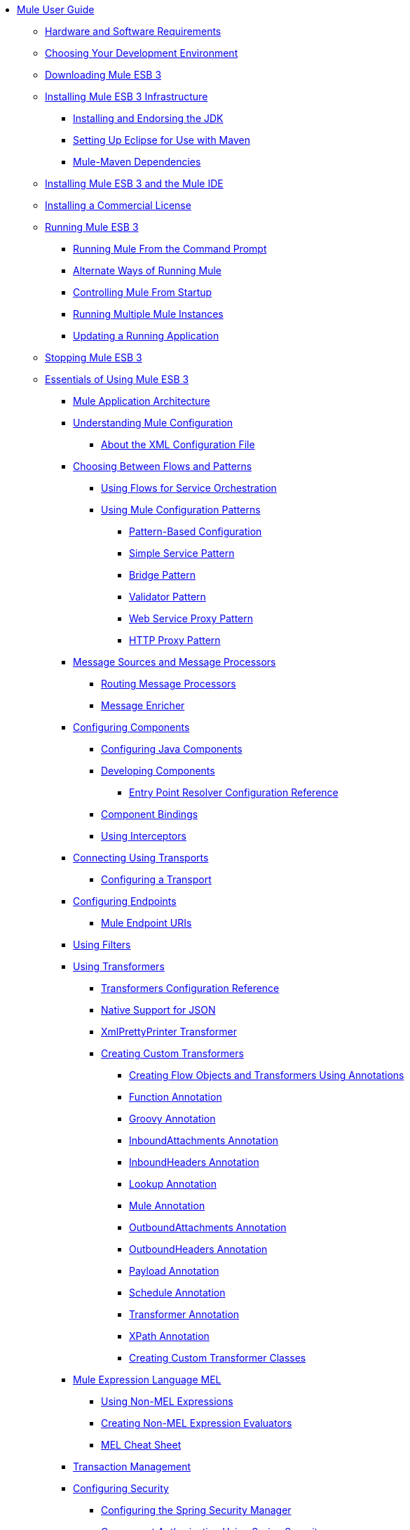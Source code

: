 // TOC File

* link:/mule-user-guide/v/3.3/index[Mule User Guide]
** link:/mule-user-guide/v/3.3/hardware-and-software-requirements[Hardware and Software Requirements]
** link:/mule-user-guide/v/3.3/choosing-your-development-environment[Choosing Your Development Environment]
** link:/mule-user-guide/v/3.3/downloading-mule-esb-3[Downloading Mule ESB 3]
** link:/mule-user-guide/v/3.3/installing-mule-esb-3-infrastructure[Installing Mule ESB 3 Infrastructure]
*** link:/mule-user-guide/v/3.3/installing-and-endorsing-the-jdk[Installing and Endorsing the JDK]
*** link:/mule-user-guide/v/3.3/setting-up-eclipse-for-use-with-maven[Setting Up Eclipse for Use with Maven]
*** link:/mule-user-guide/v/3.3/mule-maven-dependencies[Mule-Maven Dependencies]
** link:/mule-user-guide/v/3.3/installing-mule-esb-3-and-the-mule-ide[Installing Mule ESB 3 and the Mule IDE]
** link:/mule-user-guide/v/3.3/installing-a-commercial-license[Installing a Commercial License]
** link:/mule-user-guide/v/3.3/running-mule-esb-3[Running Mule ESB 3]
*** link:/mule-user-guide/v/3.3/running-mule-from-the-command-prompt[Running Mule From the Command Prompt]
*** link:/mule-user-guide/v/3.3/alternate-ways-of-running-mule[Alternate Ways of Running Mule]
*** link:/mule-user-guide/v/3.3/controlling-mule-from-startup[Controlling Mule From Startup]
*** link:/mule-user-guide/v/3.3/running-multiple-mule-instances[Running Multiple Mule Instances]
*** link:/mule-user-guide/v/3.3/updating-a-running-application[Updating a Running Application]
** link:/mule-user-guide/v/3.3/stopping-mule-esb-3[Stopping Mule ESB 3]
** link:/mule-user-guide/v/3.3/essentials-of-using-mule-esb-3[Essentials of Using Mule ESB 3]
*** link:/mule-user-guide/v/3.3/mule-application-architecture[Mule Application Architecture]
*** link:/mule-user-guide/v/3.3/understanding-mule-configuration[Understanding Mule Configuration]
**** link:/mule-user-guide/v/3.3/about-the-xml-configuration-file[About the XML Configuration File]
*** link:/mule-user-guide/v/3.3/choosing-between-flows-and-patterns[Choosing Between Flows and Patterns]
**** link:/mule-user-guide/v/3.3/using-flows-for-service-orchestration[Using Flows for Service Orchestration]
**** link:/mule-user-guide/v/3.3/using-mule-configuration-patterns[Using Mule Configuration Patterns]
***** link:/mule-user-guide/v/3.3/pattern-based-configuration[Pattern-Based Configuration]
***** link:/mule-user-guide/v/3.3/simple-service-pattern[Simple Service Pattern]
***** link:/mule-user-guide/v/3.3/bridge-pattern[Bridge Pattern]
***** link:/mule-user-guide/v/3.3/validator-pattern[Validator Pattern]
***** link:/mule-user-guide/v/3.3/web-service-proxy-pattern[Web Service Proxy Pattern]
***** link:/mule-user-guide/v/3.3/http-proxy-pattern[HTTP Proxy Pattern]
*** link:/mule-user-guide/v/3.3/message-sources-and-message-processors[Message Sources and Message Processors]
**** link:/mule-user-guide/v/3.3/routing-message-processors[Routing Message Processors]
**** link:/mule-user-guide/v/3.3/message-enricher[Message Enricher]
*** link:/mule-user-guide/v/3.3/configuring-components[Configuring Components]
**** link:/mule-user-guide/v/3.3/configuring-java-components[Configuring Java Components]
**** link:/mule-user-guide/v/3.3/developing-components[Developing Components]
***** link:/mule-user-guide/v/3.3/entry-point-resolver-configuration-reference[Entry Point Resolver Configuration Reference]
**** link:/mule-user-guide/v/3.3/component-bindings[Component Bindings]
**** link:/mule-user-guide/v/3.3/using-interceptors[Using Interceptors]
*** link:/mule-user-guide/v/3.3/connecting-using-transports[Connecting Using Transports]
**** link:/mule-user-guide/v/3.3/configuring-a-transport[Configuring a Transport]
*** link:/mule-user-guide/v/3.3/configuring-endpoints[Configuring Endpoints]
**** link:/mule-user-guide/v/3.3/mule-endpoint-uris[Mule Endpoint URIs]
*** link:/mule-user-guide/v/3.3/using-filters[Using Filters]
*** link:/mule-user-guide/v/3.3/using-transformers[Using Transformers]
**** link:/mule-user-guide/v/3.3/transformers-configuration-reference[Transformers Configuration Reference]
**** link:/mule-user-guide/v/3.3/native-support-for-json[Native Support for JSON]
**** link:/mule-user-guide/v/3.3/xmlprettyprinter-transformer[XmlPrettyPrinter Transformer]
**** link:/mule-user-guide/v/3.3/creating-custom-transformers[Creating Custom Transformers]
***** link:/mule-user-guide/v/3.3/creating-flow-objects-and-transformers-using-annotations[Creating Flow Objects and Transformers Using Annotations]
***** link:/mule-user-guide/v/3.3/function-annotation[Function Annotation]
***** link:/mule-user-guide/v/3.3/groovy-annotation[Groovy Annotation]
***** link:/mule-user-guide/v/3.3/inboundattachments-annotation[InboundAttachments Annotation]
***** link:/mule-user-guide/v/3.3/inboundheaders-annotation[InboundHeaders Annotation]
***** link:/mule-user-guide/v/3.3/lookup-annotation[Lookup Annotation]
***** link:/mule-user-guide/v/3.3/mule-annotation[Mule Annotation]
***** link:/mule-user-guide/v/3.3/outboundattachments-annotation[OutboundAttachments Annotation]
***** link:/mule-user-guide/v/3.3/outboundheaders-annotation[OutboundHeaders Annotation]
***** link:/mule-user-guide/v/3.3/payload-annotation[Payload Annotation]
***** link:/mule-user-guide/v/3.3/schedule-annotation[Schedule Annotation]
***** link:/mule-user-guide/v/3.3/transformer-annotation[Transformer Annotation]
***** link:/mule-user-guide/v/3.3/xpath-annotation[XPath Annotation]
***** link:/mule-user-guide/v/3.3/creating-custom-transformer-classes[Creating Custom Transformer Classes]
*** link:/mule-user-guide/v/3.3/mule-expression-language-mel[Mule Expression Language MEL]
**** link:/mule-user-guide/v/3.3/using-non-mel-expressions[Using Non-MEL Expressions]
**** link:/mule-user-guide/v/3.3/creating-non-mel-expression-evaluators[Creating Non-MEL Expression Evaluators]
**** link:/mule-user-guide/v/3.3/mel-cheat-sheet[MEL Cheat Sheet]
*** link:/mule-user-guide/v/3.3/transaction-management[Transaction Management]
*** link:/mule-user-guide/v/3.3/configuring-security[Configuring Security]
**** link:/mule-user-guide/v/3.3/configuring-the-spring-security-manager[Configuring the Spring Security Manager]
**** link:/mule-user-guide/v/3.3/component-authorization-using-spring-security[Component Authorization Using Spring Security]
**** link:/mule-user-guide/v/3.3/setting-up-ldap-provider-for-spring-security[Setting up LDAP Provider for Spring Security]
**** link:/mule-user-guide/v/3.3/upgrading-from-acegi-to-spring-security[Upgrading from Acegi to Spring Security]
**** link:/mule-user-guide/v/3.3/encryption-strategies[Encryption Strategies]
**** link:/mule-user-guide/v/3.3/pgp-security[PGP Security]
**** link:/mule-user-guide/v/3.3/jaas-security[Jaas Security]
**** link:/mule-user-guide/v/3.3/saml-module[SAML Module]
*** link:/mule-user-guide/v/3.3/error-handling[Error Handling]
**** link:/mule-user-guide/v/3.3/catch-exception-strategy[Catch Exception Strategy]
**** link:/mule-user-guide/v/3.3/rollback-exception-strategy[Rollback Exception Strategy]
**** link:/mule-user-guide/v/3.3/reference-exception-strategy[Reference Exception Strategy]
**** link:/mule-user-guide/v/3.3/choice-exception-strategy[Choice Exception Strategy]
**** link:/mule-user-guide/v/3.3/exception-strategy-most-common-use-cases[Exception Strategy Most Common Use Cases]
*** link:/mule-user-guide/v/3.3/using-web-services[Using Web Services]
**** link:/mule-user-guide/v/3.3/proxying-web-services[Proxying Web Services]
**** link:/mule-user-guide/v/3.3/using-.net-web-services-with-mule[Using .NET Web Services with Mule]
**** link:/mule-user-guide/v/3.3/web-service-wrapper[Web Service Wrapper]
** link:/mule-user-guide/v/3.3/anypoint-enterprise-security[Anypoint Enterprise Security]
*** link:/mule-user-guide/v/3.3/installing-anypoint-enterprise-security[Installing Anypoint Enterprise Security]
*** link:/mule-user-guide/v/3.3/mule-secure-token-service[Mule Secure Token Service]
**** link:/mule-user-guide/v/3.3/creating-an-oauth-2.0a-web-service-provider[Creating an Oauth 2.0 Web Service Provider]
**** link:/mule-user-guide/v/3.3/authorization-grant-types[Authorization Grant Types]
*** link:/mule-user-guide/v/3.3/mule-credentials-vault[Mule Credentials Vault]
*** link:/mule-user-guide/v/3.3/mule-message-encryption-processor[Mule Message Encryption Processor]
**** link:/mule-user-guide/v/3.3/pgp-encrypter[PGP Encrypter]
*** link:/mule-user-guide/v/3.3/mule-digital-signature-processor[Mule Digital Signature Processor]
*** link:/mule-user-guide/v/3.3/mule-filter-processor[Mule Filter Processor]
*** link:/mule-user-guide/v/3.3/mule-crc32-processor[Mule CRC32 Processor]
*** link:/mule-user-guide/v/3.3/anypoint-enterprise-security-example-application[Anypoint Enterprise Security Example Application]
*** link:/mule-user-guide/v/3.3/mule-sts-oauth-2.0a-example-application[Mule STS Oauth 2.0 Example Application]
** link:/mule-user-guide/v/3.3/advanced-usage-of-mule-esb[Advanced Usage of Mule ESB]
*** link:/mule-user-guide/v/3.3/storing-objects-in-the-registry[Storing Objects in the Registry]
*** link:/mule-user-guide/v/3.3/object-scopes[Object Scopes]
*** link:/mule-user-guide/v/3.3/using-mule-with-spring[Using Mule with Spring]
**** link:/mule-user-guide/v/3.3/sending-and-receiving-mule-events-in-spring[Sending and Receiving Mule Events in Spring]
**** link:/mule-user-guide/v/3.3/spring-application-contexts[Spring Application Contexts]
**** link:/mule-user-guide/v/3.3/using-spring-beans-as-flow-components[Using Spring Beans as Flow Components]
*** link:/mule-user-guide/v/3.3/configuring-properties[Configuring Properties]
*** link:/mule-user-guide/v/3.3/streaming[Streaming]
*** link:/mule-user-guide/v/3.3/about-configuration-builders[About Configuration Builders]
*** link:/mule-user-guide/v/3.3/internationalizing-strings[Internationalizing Strings]
*** link:/mule-user-guide/v/3.3/bootstrapping-the-registry[Bootstrapping the Registry]
*** link:/mule-user-guide/v/3.3/tuning-performance[Tuning Performance]
*** link:/mule-user-guide/v/3.3/mule-agents[Mule Agents]
**** link:/mule-user-guide/v/3.3/agent-security-disabled-weak-ciphers[Agent Security: Disabled Weak Ciphers]
**** link:/mule-user-guide/v/3.3/jmx-management[JMX Management]
*** link:/mule-user-guide/v/3.3/mule-object-stores[Mule Object Stores]
*** link:/mule-user-guide/v/3.3/flow-processing-strategies[Flow Processing Strategies]
*** link:/mule-user-guide/v/3.3/reliability-patterns[Reliability Patterns]
*** link:/mule-user-guide/v/3.3/configuring-reconnection-strategies[Configuring Reconnection Strategies]
*** link:/mule-user-guide/v/3.3/using-the-mule-client[Using the Mule Client]
*** link:/mule-user-guide/v/3.3/passing-additional-arguments-to-the-jvm-to-control-mule[Passing Additional Arguments to the JVM to Control Mule]
** link:/mule-user-guide/v/3.3/mule-high-availability-ha-clusters[Mule High Availability HA Clusters]
*** link:/mule-user-guide/v/3.3/evaluating-mule-high-availability-clusters-demo[Evaluating Mule High Availability Clusters Demo]
**** link:/mule-user-guide/v/3.3/1-installing-the-demo-bundle[1 - Installing the Demo Bundle]
**** link:/mule-user-guide/v/3.3/2-creating-a-cluster[2 - Creating a Cluster]
**** link:/mule-user-guide/v/3.3/3-deploying-an-application[3 - Deploying an Application]
**** link:/mule-user-guide/v/3.3/4-applying-load-to-the-cluster[4 - Applying Load to the Cluster]
**** link:/mule-user-guide/v/3.3/5-witnessing-failover[5 - Witnessing Failover]
**** link:/mule-user-guide/v/3.3/6-troubleshooting-and-next-steps[6 - Troubleshooting and Next Steps]
** link:/mule-user-guide/v/3.3/extending-mule-esb-3[Extending Mule ESB 3]
*** link:/mule-user-guide/v/3.3/extending-components[Extending Components]
*** link:/mule-user-guide/v/3.3/custom-message-processors[Custom Message Processors]
*** link:/mule-user-guide/v/3.3/creating-example-archetypes[Creating Example Archetypes]
*** link:/mule-user-guide/v/3.3/creating-a-custom-xml-namespace[Creating a Custom XML Namespace]
*** link:/mule-user-guide/v/3.3/creating-module-archetypes[Creating Module Archetypes]
*** link:/mule-user-guide/v/3.3/creating-catalog-archetypes[Creating Catalog Archetypes]
*** link:/mule-user-guide/v/3.3/creating-project-archetypes[Creating Project Archetypes]
*** link:/mule-user-guide/v/3.3/creating-transports[Creating Transports]
**** link:/mule-user-guide/v/3.3/transport-archetype[Transport Archetype]
**** link:/mule-user-guide/v/3.3/transport-service-descriptors[Transport Service Descriptors]
*** link:/mule-user-guide/v/3.3/creating-custom-routers[Creating Custom Routers]
** link:/mule-user-guide/v/3.3/deploying-mule-esb-3[Deploying Mule ESB 3]
*** link:/mule-user-guide/v/3.3/deployment-scenarios[Deployment Scenarios]
**** link:/mule-user-guide/v/3.3/choosing-the-right-topology[Choosing the Right Topology]
**** link:/mule-user-guide/v/3.3/embedding-mule-in-a-java-application-or-webapp[Embedding Mule in a Java Application or Webapp]
**** link:/mule-user-guide/v/3.3/deploying-mule-to-jboss[Deploying Mule to JBoss]
***** link:/mule-user-guide/v/3.3/mule-as-mbean[Mule as MBean]
**** link:/mule-user-guide/v/3.3/deploying-mule-to-weblogic[Deploying Mule to WebLogic]
**** link:/mule-user-guide/v/3.3/deploying-mule-to-websphere[Deploying Mule to WebSphere]
**** link:/mule-user-guide/v/3.3/deploying-mule-as-a-service-to-tomcat[Deploying Mule as a Service to Tomcat]
**** link:/mule-user-guide/v/3.3/application-server-based-hot-deployment[Application Server Based Hot Deployment]
**** link:/mule-user-guide/v/3.3/classloader-control-in-mule[Classloader Control in Mule]
*** link:/mule-user-guide/v/3.3/mule-deployment-model[Mule Deployment Model]
**** link:/mule-user-guide/v/3.3/hot-deployment[Hot Deployment]
**** link:/mule-user-guide/v/3.3/application-deployment[Application Deployment]
**** link:/mule-user-guide/v/3.3/application-format[Application Format]
**** link:/mule-user-guide/v/3.3/deployment-descriptor[Deployment Descriptor]
*** link:/mule-user-guide/v/3.3/configuring-logging[Configuring Logging]
*** link:/mule-user-guide/v/3.3/mule-server-notifications[Mule Server Notifications]
*** link:/mule-user-guide/v/3.3/profiling-mule[Profiling Mule]
*** link:/mule-user-guide/v/3.3/hardening-your-mule-installation[Hardening your Mule Installation]
*** link:/mule-user-guide/v/3.3/configuring-mule-for-different-deployment-scenarios[Configuring Mule for Different Deployment Scenarios]
**** link:/mule-user-guide/v/3.3/configuring-mule-as-a-linux-or-unix-daemon[Configuring Mule as a Linux or Unix Daemon]
**** link:/mule-user-guide/v/3.3/configuring-mule-as-a-windows-service[Configuring Mule as a Windows Service]
**** link:/mule-user-guide/v/3.3/configuring-mule-to-run-from-a-script[Configuring Mule to Run From a Script]
** link:/mule-user-guide/v/3.3/testing-with-mule-esb-3[Testing With Mule ESB 3]
*** link:/mule-user-guide/v/3.3/introduction-to-testing-mule[Introduction to Testing Mule]
*** link:/mule-user-guide/v/3.3/unit-testing[Unit Testing]
*** link:/mule-user-guide/v/3.3/functional-testing[Functional Testing]
*** link:/mule-user-guide/v/3.3/testing-strategies[Testing Strategies]
** link:/mule-user-guide/v/3.3/troubleshooting-mule[Troubleshooting Mule]
*** link:/mule-user-guide/v/3.3/configuring-mule-stacktraces[Configuring Mule Stacktraces]
*** link:/mule-user-guide/v/3.3/logging[Logging]
**** link:/mule-user-guide/v/3.3/logging-with-mule-esb-3.x[Logging With Mule ESB 3.x]
*** link:/mule-user-guide/v/3.3/step-debugging[Step Debugging]
** link:/mule-user-guide/v/3.3/team-development-with-mule[Team Development with Mule]
*** link:/mule-user-guide/v/3.3/modularizing-your-configuration-files-for-team-development[Modularizing Your Configuration Files for Team Development]
*** link:/mule-user-guide/v/3.3/using-side-by-side-configuration-files[Using Side-by-Side Configuration Files]
*** link:/mule-user-guide/v/3.3/using-parameters-in-your-configuration-files[Using Parameters in Your Configuration Files]
*** link:/mule-user-guide/v/3.3/using-modules-in-your-application[Using Modules In Your Application]
*** link:/mule-user-guide/v/3.3/sharing-custom-code[Sharing Custom Code]
*** link:/mule-user-guide/v/3.3/sharing-custom-configuration-fragments[Sharing Custom Configuration Fragments]
*** link:/mule-user-guide/v/3.3/sharing-custom-configuration-patterns[Sharing Custom Configuration Patterns]
*** link:/mule-user-guide/v/3.3/sharing-applications[Sharing Applications]
** link:/mule-user-guide/v/3.3/sustainable-software-development-practices-with-mule[Sustainable Software Development Practices with Mule]
*** link:/mule-user-guide/v/3.3/reproducible-builds[Reproducible Builds]
*** link:/mule-user-guide/v/3.3/continuous-integration[Continuous Integration]
*** link:/mule-user-guide/v/3.3/repeatable-deploys[Repeatable Deploys]
** link:/mule-user-guide/v/3.3/reference-materials-for-mule-esb-3[Reference Materials for Mule ESB 3]
*** link:/mule-user-guide/v/3.3/configuration-reference[Configuration Reference]
**** link:/mule-user-guide/v/3.3/component-configuration-reference[Component Configuration Reference]
**** link:/mule-user-guide/v/3.3/endpoint-configuration-reference[Endpoint Configuration Reference]
**** link:/mule-user-guide/v/3.3/exception-strategy-configuration-reference[Exception Strategy Configuration Reference]
**** link:/mule-user-guide/v/3.3/bpm-configuration-reference[BPM Configuration Reference]
**** link:/mule-user-guide/v/3.3/filters-configuration-reference[Filters Configuration Reference]
**** link:/mule-user-guide/v/3.3/global-settings-configuration-reference[Global Settings Configuration Reference]
**** link:/mule-user-guide/v/3.3/notifications-configuration-reference[Notifications Configuration Reference]
**** link:/mule-user-guide/v/3.3/properties-configuration-reference[Properties Configuration Reference]
**** link:/mule-user-guide/v/3.3/security-manager-configuration-reference[Security Manager Configuration Reference]
**** link:/mule-user-guide/v/3.3/transactions-configuration-reference[Transactions Configuration Reference]
*** link:/mule-user-guide/v/3.3/transports-reference[Transports Reference]
**** link:/mule-user-guide/v/3.3/ajax-transport-reference[AJAX Transport Reference]
**** link:/mule-user-guide/v/3.3/ejb-transport-reference[EJB Transport Reference]
**** link:/mule-user-guide/v/3.3/email-transport-reference[Email Transport Reference]
**** link:/mule-user-guide/v/3.3/file-transport-reference[File Transport Reference]
**** link:/mule-user-guide/v/3.3/ftp-transport-reference[FTP Transport Reference]
**** link:/mule-user-guide/v/3.3/mulesoft-enterprise-java-connector-for-sap-reference[MuleSoft Enterprise Java Connector for SAP Reference]
***** link:/mule-user-guide/v/3.3/sap-jco-extended-properties[SAP JCo Extended Properties]
***** link:/mule-user-guide/v/3.3/sap-jco-server-services-configuration[SAP JCo Server Services Configuration]
**** link:/mule-user-guide/v/3.3/http-transport-reference[HTTP Transport Reference]
**** link:/mule-user-guide/v/3.3/https-transport-reference[HTTPS Transport Reference]
**** link:/mule-user-guide/v/3.3/imap-transport-reference[IMAP Transport Reference]
**** link:/mule-user-guide/v/3.3/jdbc-transport-reference[JDBC Transport Reference]
**** link:/mule-user-guide/v/3.3/jetty-transport-reference[Jetty Transport Reference]
***** link:/mule-user-guide/v/3.3/jetty-ssl-transport[Jetty SSL Transport]
**** link:/mule-user-guide/v/3.3/jms-transport-reference[JMS Transport Reference]
***** link:/mule-user-guide/v/3.3/activemq-integration[ActiveMQ Integration]
***** link:/mule-user-guide/v/3.3/fiorano-integration[Fiorano Integration]
***** link:/mule-user-guide/v/3.3/hornetq-integration[HornetQ Integration]
***** link:/mule-user-guide/v/3.3/jboss-jms-integration[JBoss Jms Integration]
***** link:/mule-user-guide/v/3.3/open-mq-integration[Open MQ Integration]
***** link:/mule-user-guide/v/3.3/openjms-integration[OpenJms Integration]
***** link:/mule-user-guide/v/3.3/seebeyond-jms-server-integration[SeeBeyond JMS Server Integration]
***** link:/mule-user-guide/v/3.3/sonicmq-integration[SonicMQ Integration]
***** link:/mule-user-guide/v/3.3/sun-jms-grid-integration[Sun JMS Grid Integration]
***** link:/mule-user-guide/v/3.3/swiftmq-integration[SwiftMQ Integration]
***** link:/mule-user-guide/v/3.3/tibco-ems-integration[Tibco EMS Integration]
***** link:/mule-user-guide/v/3.3/weblogic-jms-integration[WebLogic JMS Integration]
**** link:/mule-user-guide/v/3.3/multicast-transport-reference[Multicast Transport Reference]
**** link:/mule-user-guide/v/3.3/pop3-transport-reference[POP3 Transport Reference]
**** link:/mule-user-guide/v/3.3/quartz-transport-reference[Quartz Transport Reference]
**** link:/mule-user-guide/v/3.3/rmi-transport-reference[RMI Transport Reference]
**** link:/mule-user-guide/v/3.3/servlet-transport-reference[Servlet Transport Reference]
**** link:/mule-user-guide/v/3.3/sftp-transport-reference[SFTP Transport Reference]
**** link:/mule-user-guide/v/3.3/smtp-transport-reference[SMTP Transport Reference]
**** link:/mule-user-guide/v/3.3/ssl-and-tls-transports-reference[SSL and TLS Transports Reference]
**** link:/mule-user-guide/v/3.3/stdio-transport-reference[STDIO Transport Reference]
**** link:/mule-user-guide/v/3.3/tcp-transport-reference[TCP Transport Reference]
**** link:/mule-user-guide/v/3.3/udp-transport-reference[UDP Transport Reference]
**** link:/mule-user-guide/v/3.3/vm-transport-reference[VM Transport Reference]
**** link:/mule-user-guide/v/3.3/mule-wmq-transport-reference[Mule WMQ Transport Reference]
**** link:/mule-user-guide/v/3.3/wsdl-connectors[WSDL Connectors]
**** link:/mule-user-guide/v/3.3/xmpp-transport-reference[XMPP Transport Reference]
*** link:/mule-user-guide/v/3.3/modules-reference[Modules Reference]
**** link:/mule-user-guide/v/3.3/atom-module-reference[Atom Module Reference]
**** link:/mule-user-guide/v/3.3/bpm-module-reference[BPM Module Reference]
***** link:/mule-user-guide/v/3.3/drools-module-reference[Drools Module Reference]
***** link:/mule-user-guide/v/3.3/jboss-jbpm-module-reference[JBoss jBPM Module Reference]
**** link:/mule-user-guide/v/3.3/cxf-module-reference[CXF Module Reference]
***** link:/mule-user-guide/v/3.3/cxf-error-handling[CXF Error Handling]
***** link:/mule-user-guide/v/3.3/cxf-module-configuration-reference[CXF Module Configuration Reference]
***** link:/mule-user-guide/v/3.3/cxf-module-overview[CXF Module Overview]
***** link:/mule-user-guide/v/3.3/building-web-services-with-cxf[Building Web Services with CXF]
***** link:/mule-user-guide/v/3.3/consuming-web-services-with-cxf[Consuming Web Services with CXF]
***** link:/mule-user-guide/v/3.3/enabling-ws-addressing[Enabling WS-Addressing]
***** link:/mule-user-guide/v/3.3/enabling-ws-security[Enabling WS-Security]
***** link:/mule-user-guide/v/3.3/proxying-web-services-with-cxf[Proxying Web Services with CXF]
***** link:/mule-user-guide/v/3.3/supported-web-service-standards[Supported Web Service Standards]
***** link:/mule-user-guide/v/3.3/using-a-web-service-client-directly[Using a Web Service Client Directly]
***** link:/mule-user-guide/v/3.3/using-http-get-requests[Using HTTP GET Requests]
***** link:/mule-user-guide/v/3.3/using-mtom[Using MTOM]
**** link:/mule-user-guide/v/3.3/data-bindings-reference[Data Bindings Reference]
**** link:/mule-user-guide/v/3.3/jaas-module-reference[JAAS Module Reference]
**** link:/mule-user-guide/v/3.3/jboss-transaction-manager-reference[JBoss Transaction Manager Reference]
**** link:/mule-user-guide/v/3.3/jersey-module-reference[Jersey Module Reference]
**** link:/mule-user-guide/v/3.3/json-module-reference[JSON Module Reference]
**** link:/mule-user-guide/v/3.3/rss-module-reference[RSS Module Reference]
**** link:/mule-user-guide/v/3.3/scripting-module-reference[Scripting Module Reference]
**** link:/mule-user-guide/v/3.3/spring-extras-module-reference[Spring Extras Module Reference]
**** link:/mule-user-guide/v/3.3/sxc-module-reference[SXC Module Reference]
**** link:/mule-user-guide/v/3.3/xml-module-reference[XML Module Reference]
***** link:/mule-user-guide/v/3.3/domtoxml-transformer[DomToXml Transformer]
***** link:/mule-user-guide/v/3.3/jaxb-bindings[JAXB Bindings]
***** link:/mule-user-guide/v/3.3/jaxb-transformers[JAXB Transformers]
***** link:/mule-user-guide/v/3.3/jxpath-extractor-transformer[JXPath Extractor Transformer]
***** link:/mule-user-guide/v/3.3/xml-namespaces[XML Namespaces]
***** link:/mule-user-guide/v/3.3/xmlobject-transformers[XmlObject Transformers]
***** link:/mule-user-guide/v/3.3/xmltoxmlstreamreader-transformer[XmlToXMLStreamReader Transformer]
***** link:/mule-user-guide/v/3.3/xpath-extractor-transformer[XPath Extractor Transformer]
***** link:/mule-user-guide/v/3.3/xquery-support[XQuery Support]
***** link:/mule-user-guide/v/3.3/xquery-transformer[XQuery Transformer]
***** link:/mule-user-guide/v/3.3/xslt-transformer[XSLT Transformer]
*** link:/mule-user-guide/v/3.3/non-mel-expressions-configuration-reference[Non-MEL Expressions Configuration Reference]
*** link:/mule-user-guide/v/3.3/schema-documentation[Schema Documentation]
**** link:/mule-user-guide/v/3.3/notes-on-mule-3.0-schema-changes[Notes on Mule 3.0 Schema Changes]
*** link:/mule-user-guide/v/3.3/mule-esb-3-and-test-api-javadoc[Mule ESB 3 and Test API Javadoc]
*** link:/mule-user-guide/v/3.3/platforms-and-technologies-compatible-with-mule-esb[Platforms and Technologies Compatible with Mule ESB]
*** link:/mule-user-guide/v/3.3/mulesoft-security-update-policy[MuleSoft Security Update Policy]

